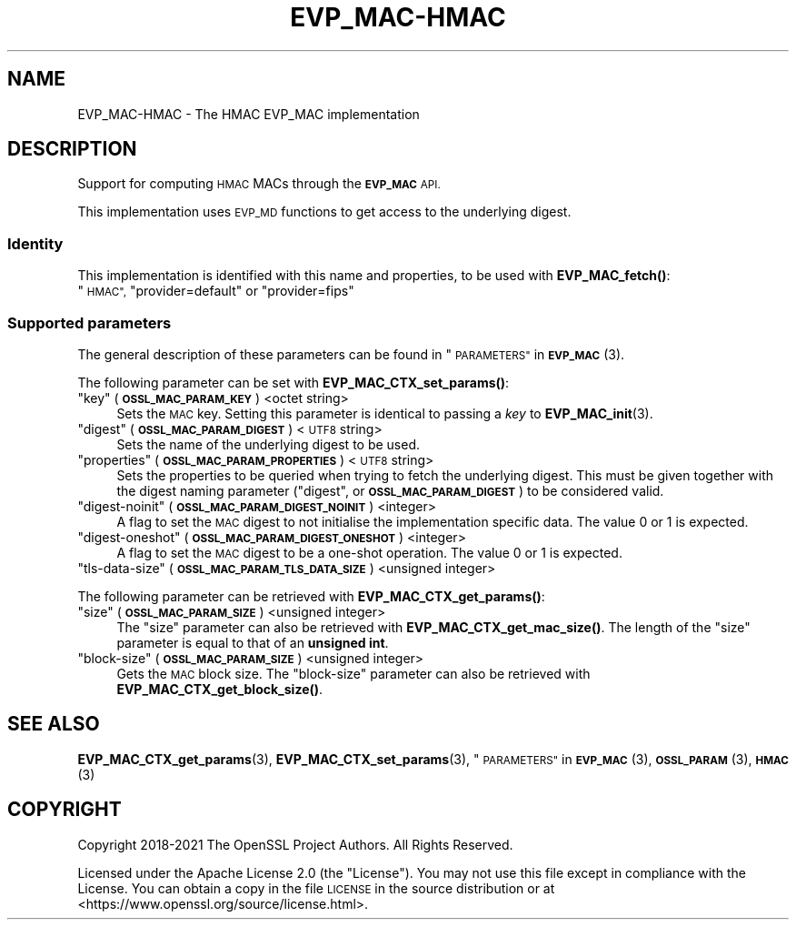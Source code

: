 .\"	$NetBSD: EVP_MAC-HMAC.7,v 1.2.2.2 2023/08/11 13:42:04 martin Exp $
.\"
.\" Automatically generated by Pod::Man 4.14 (Pod::Simple 3.43)
.\"
.\" Standard preamble:
.\" ========================================================================
.de Sp \" Vertical space (when we can't use .PP)
.if t .sp .5v
.if n .sp
..
.de Vb \" Begin verbatim text
.ft CW
.nf
.ne \\$1
..
.de Ve \" End verbatim text
.ft R
.fi
..
.\" Set up some character translations and predefined strings.  \*(-- will
.\" give an unbreakable dash, \*(PI will give pi, \*(L" will give a left
.\" double quote, and \*(R" will give a right double quote.  \*(C+ will
.\" give a nicer C++.  Capital omega is used to do unbreakable dashes and
.\" therefore won't be available.  \*(C` and \*(C' expand to `' in nroff,
.\" nothing in troff, for use with C<>.
.tr \(*W-
.ds C+ C\v'-.1v'\h'-1p'\s-2+\h'-1p'+\s0\v'.1v'\h'-1p'
.ie n \{\
.    ds -- \(*W-
.    ds PI pi
.    if (\n(.H=4u)&(1m=24u) .ds -- \(*W\h'-12u'\(*W\h'-12u'-\" diablo 10 pitch
.    if (\n(.H=4u)&(1m=20u) .ds -- \(*W\h'-12u'\(*W\h'-8u'-\"  diablo 12 pitch
.    ds L" ""
.    ds R" ""
.    ds C` ""
.    ds C' ""
'br\}
.el\{\
.    ds -- \|\(em\|
.    ds PI \(*p
.    ds L" ``
.    ds R" ''
.    ds C`
.    ds C'
'br\}
.\"
.\" Escape single quotes in literal strings from groff's Unicode transform.
.ie \n(.g .ds Aq \(aq
.el       .ds Aq '
.\"
.\" If the F register is >0, we'll generate index entries on stderr for
.\" titles (.TH), headers (.SH), subsections (.SS), items (.Ip), and index
.\" entries marked with X<> in POD.  Of course, you'll have to process the
.\" output yourself in some meaningful fashion.
.\"
.\" Avoid warning from groff about undefined register 'F'.
.de IX
..
.nr rF 0
.if \n(.g .if rF .nr rF 1
.if (\n(rF:(\n(.g==0)) \{\
.    if \nF \{\
.        de IX
.        tm Index:\\$1\t\\n%\t"\\$2"
..
.        if !\nF==2 \{\
.            nr % 0
.            nr F 2
.        \}
.    \}
.\}
.rr rF
.\"
.\" Accent mark definitions (@(#)ms.acc 1.5 88/02/08 SMI; from UCB 4.2).
.\" Fear.  Run.  Save yourself.  No user-serviceable parts.
.    \" fudge factors for nroff and troff
.if n \{\
.    ds #H 0
.    ds #V .8m
.    ds #F .3m
.    ds #[ \f1
.    ds #] \fP
.\}
.if t \{\
.    ds #H ((1u-(\\\\n(.fu%2u))*.13m)
.    ds #V .6m
.    ds #F 0
.    ds #[ \&
.    ds #] \&
.\}
.    \" simple accents for nroff and troff
.if n \{\
.    ds ' \&
.    ds ` \&
.    ds ^ \&
.    ds , \&
.    ds ~ ~
.    ds /
.\}
.if t \{\
.    ds ' \\k:\h'-(\\n(.wu*8/10-\*(#H)'\'\h"|\\n:u"
.    ds ` \\k:\h'-(\\n(.wu*8/10-\*(#H)'\`\h'|\\n:u'
.    ds ^ \\k:\h'-(\\n(.wu*10/11-\*(#H)'^\h'|\\n:u'
.    ds , \\k:\h'-(\\n(.wu*8/10)',\h'|\\n:u'
.    ds ~ \\k:\h'-(\\n(.wu-\*(#H-.1m)'~\h'|\\n:u'
.    ds / \\k:\h'-(\\n(.wu*8/10-\*(#H)'\z\(sl\h'|\\n:u'
.\}
.    \" troff and (daisy-wheel) nroff accents
.ds : \\k:\h'-(\\n(.wu*8/10-\*(#H+.1m+\*(#F)'\v'-\*(#V'\z.\h'.2m+\*(#F'.\h'|\\n:u'\v'\*(#V'
.ds 8 \h'\*(#H'\(*b\h'-\*(#H'
.ds o \\k:\h'-(\\n(.wu+\w'\(de'u-\*(#H)/2u'\v'-.3n'\*(#[\z\(de\v'.3n'\h'|\\n:u'\*(#]
.ds d- \h'\*(#H'\(pd\h'-\w'~'u'\v'-.25m'\f2\(hy\fP\v'.25m'\h'-\*(#H'
.ds D- D\\k:\h'-\w'D'u'\v'-.11m'\z\(hy\v'.11m'\h'|\\n:u'
.ds th \*(#[\v'.3m'\s+1I\s-1\v'-.3m'\h'-(\w'I'u*2/3)'\s-1o\s+1\*(#]
.ds Th \*(#[\s+2I\s-2\h'-\w'I'u*3/5'\v'-.3m'o\v'.3m'\*(#]
.ds ae a\h'-(\w'a'u*4/10)'e
.ds Ae A\h'-(\w'A'u*4/10)'E
.    \" corrections for vroff
.if v .ds ~ \\k:\h'-(\\n(.wu*9/10-\*(#H)'\s-2\u~\d\s+2\h'|\\n:u'
.if v .ds ^ \\k:\h'-(\\n(.wu*10/11-\*(#H)'\v'-.4m'^\v'.4m'\h'|\\n:u'
.    \" for low resolution devices (crt and lpr)
.if \n(.H>23 .if \n(.V>19 \
\{\
.    ds : e
.    ds 8 ss
.    ds o a
.    ds d- d\h'-1'\(ga
.    ds D- D\h'-1'\(hy
.    ds th \o'bp'
.    ds Th \o'LP'
.    ds ae ae
.    ds Ae AE
.\}
.rm #[ #] #H #V #F C
.\" ========================================================================
.\"
.IX Title "EVP_MAC-HMAC 7"
.TH EVP_MAC-HMAC 7 "2023-05-07" "3.0.9" "OpenSSL"
.\" For nroff, turn off justification.  Always turn off hyphenation; it makes
.\" way too many mistakes in technical documents.
.if n .ad l
.nh
.SH "NAME"
EVP_MAC\-HMAC \- The HMAC EVP_MAC implementation
.SH "DESCRIPTION"
.IX Header "DESCRIPTION"
Support for computing \s-1HMAC\s0 MACs through the \fB\s-1EVP_MAC\s0\fR \s-1API.\s0
.PP
This implementation uses \s-1EVP_MD\s0 functions to get access to the underlying
digest.
.SS "Identity"
.IX Subsection "Identity"
This implementation is identified with this name and properties, to be
used with \fBEVP_MAC_fetch()\fR:
.ie n .IP """\s-1HMAC"",\s0 ""provider=default"" or ""provider=fips""" 4
.el .IP "``\s-1HMAC'',\s0 ``provider=default'' or ``provider=fips''" 4
.IX Item "HMAC, provider=default or provider=fips"
.SS "Supported parameters"
.IX Subsection "Supported parameters"
The general description of these parameters can be found in
\&\*(L"\s-1PARAMETERS\*(R"\s0 in \s-1\fBEVP_MAC\s0\fR\|(3).
.PP
The following parameter can be set with \fBEVP_MAC_CTX_set_params()\fR:
.ie n .IP """key"" (\fB\s-1OSSL_MAC_PARAM_KEY\s0\fR) <octet string>" 4
.el .IP "``key'' (\fB\s-1OSSL_MAC_PARAM_KEY\s0\fR) <octet string>" 4
.IX Item "key (OSSL_MAC_PARAM_KEY) <octet string>"
Sets the \s-1MAC\s0 key.
Setting this parameter is identical to passing a \fIkey\fR to \fBEVP_MAC_init\fR\|(3).
.ie n .IP """digest"" (\fB\s-1OSSL_MAC_PARAM_DIGEST\s0\fR) <\s-1UTF8\s0 string>" 4
.el .IP "``digest'' (\fB\s-1OSSL_MAC_PARAM_DIGEST\s0\fR) <\s-1UTF8\s0 string>" 4
.IX Item "digest (OSSL_MAC_PARAM_DIGEST) <UTF8 string>"
Sets the name of the underlying digest to be used.
.ie n .IP """properties"" (\fB\s-1OSSL_MAC_PARAM_PROPERTIES\s0\fR) <\s-1UTF8\s0 string>" 4
.el .IP "``properties'' (\fB\s-1OSSL_MAC_PARAM_PROPERTIES\s0\fR) <\s-1UTF8\s0 string>" 4
.IX Item "properties (OSSL_MAC_PARAM_PROPERTIES) <UTF8 string>"
Sets the properties to be queried when trying to fetch the underlying digest.
This must be given together with the digest naming parameter (\*(L"digest\*(R", or
\&\fB\s-1OSSL_MAC_PARAM_DIGEST\s0\fR) to be considered valid.
.ie n .IP """digest-noinit"" (\fB\s-1OSSL_MAC_PARAM_DIGEST_NOINIT\s0\fR) <integer>" 4
.el .IP "``digest-noinit'' (\fB\s-1OSSL_MAC_PARAM_DIGEST_NOINIT\s0\fR) <integer>" 4
.IX Item "digest-noinit (OSSL_MAC_PARAM_DIGEST_NOINIT) <integer>"
A flag to set the \s-1MAC\s0 digest to not initialise the implementation
specific data.
The value 0 or 1 is expected.
.ie n .IP """digest-oneshot"" (\fB\s-1OSSL_MAC_PARAM_DIGEST_ONESHOT\s0\fR) <integer>" 4
.el .IP "``digest-oneshot'' (\fB\s-1OSSL_MAC_PARAM_DIGEST_ONESHOT\s0\fR) <integer>" 4
.IX Item "digest-oneshot (OSSL_MAC_PARAM_DIGEST_ONESHOT) <integer>"
A flag to set the \s-1MAC\s0 digest to be a one-shot operation.
The value 0 or 1 is expected.
.ie n .IP """tls-data-size"" (\fB\s-1OSSL_MAC_PARAM_TLS_DATA_SIZE\s0\fR) <unsigned integer>" 4
.el .IP "``tls-data-size'' (\fB\s-1OSSL_MAC_PARAM_TLS_DATA_SIZE\s0\fR) <unsigned integer>" 4
.IX Item "tls-data-size (OSSL_MAC_PARAM_TLS_DATA_SIZE) <unsigned integer>"
.PP
The following parameter can be retrieved with \fBEVP_MAC_CTX_get_params()\fR:
.ie n .IP """size"" (\fB\s-1OSSL_MAC_PARAM_SIZE\s0\fR) <unsigned integer>" 4
.el .IP "``size'' (\fB\s-1OSSL_MAC_PARAM_SIZE\s0\fR) <unsigned integer>" 4
.IX Item "size (OSSL_MAC_PARAM_SIZE) <unsigned integer>"
The \*(L"size\*(R" parameter can also be retrieved with \fBEVP_MAC_CTX_get_mac_size()\fR.
The length of the \*(L"size\*(R" parameter is equal to that of an \fBunsigned int\fR.
.ie n .IP """block-size"" (\fB\s-1OSSL_MAC_PARAM_SIZE\s0\fR) <unsigned integer>" 4
.el .IP "``block-size'' (\fB\s-1OSSL_MAC_PARAM_SIZE\s0\fR) <unsigned integer>" 4
.IX Item "block-size (OSSL_MAC_PARAM_SIZE) <unsigned integer>"
Gets the \s-1MAC\s0 block size.  The \*(L"block-size\*(R" parameter can also be retrieved with
\&\fBEVP_MAC_CTX_get_block_size()\fR.
.SH "SEE ALSO"
.IX Header "SEE ALSO"
\&\fBEVP_MAC_CTX_get_params\fR\|(3), \fBEVP_MAC_CTX_set_params\fR\|(3),
\&\*(L"\s-1PARAMETERS\*(R"\s0 in \s-1\fBEVP_MAC\s0\fR\|(3), \s-1\fBOSSL_PARAM\s0\fR\|(3), \s-1\fBHMAC\s0\fR\|(3)
.SH "COPYRIGHT"
.IX Header "COPYRIGHT"
Copyright 2018\-2021 The OpenSSL Project Authors. All Rights Reserved.
.PP
Licensed under the Apache License 2.0 (the \*(L"License\*(R").  You may not use
this file except in compliance with the License.  You can obtain a copy
in the file \s-1LICENSE\s0 in the source distribution or at
<https://www.openssl.org/source/license.html>.
